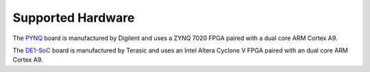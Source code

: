 ******************
Supported Hardware
******************

.. todo::
   Add pictures to supported hardware? (Use the ones Chris is using once cropped)

The `PYNQ <https://store.digilentinc.com/pynq-z1-python-productivity-for-zynq/>`_ board is manufactured by Digilent and uses a ZYNQ 7020 FPGA paired with a dual core ARM Cortex A9.

The `DE1-SoC <https://www.terasic.com.tw/cgi-bin/page/archive.pl?Language=English&No=836>`_ board is manufactured by Terasic and uses an Intel Altera Cyclone V FPGA paired with an dual core ARM Cortex A9.
